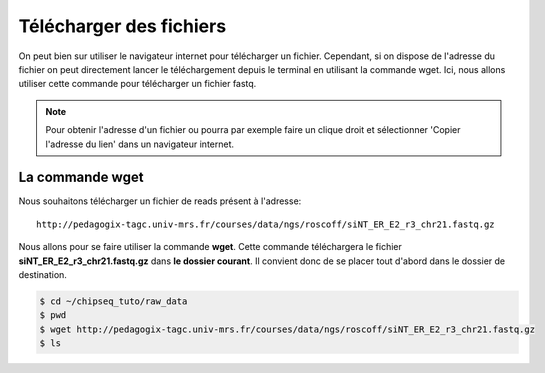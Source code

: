 
Télécharger des fichiers
========================


On peut bien sur utiliser le navigateur internet pour télécharger un fichier.
Cependant, si on dispose de l'adresse du fichier on peut directement lancer le
téléchargement depuis le terminal en utilisant la commande wget. Ici, nous
allons utiliser cette commande pour télécharger un fichier fastq.



.. note::  Pour obtenir l'adresse d'un fichier ou pourra par exemple faire un clique droit et sélectionner 'Copier l'adresse du lien' dans un navigateur internet.

La commande wget
----------------

Nous souhaitons télécharger un fichier de reads présent à l'adresse: 

::

   http://pedagogix-tagc.univ-mrs.fr/courses/data/ngs/roscoff/siNT_ER_E2_r3_chr21.fastq.gz

Nous allons pour se faire utiliser la commande **wget**. Cette commande
téléchargera le fichier **siNT_ER_E2_r3_chr21.fastq.gz** dans
**le dossier courant**. Il convient donc de se placer tout d'abord dans le
dossier de destination.

.. code-block:: bash 

   $ cd ~/chipseq_tuto/raw_data
   $ pwd
   $ wget http://pedagogix-tagc.univ-mrs.fr/courses/data/ngs/roscoff/siNT_ER_E2_r3_chr21.fastq.gz
   $ ls
